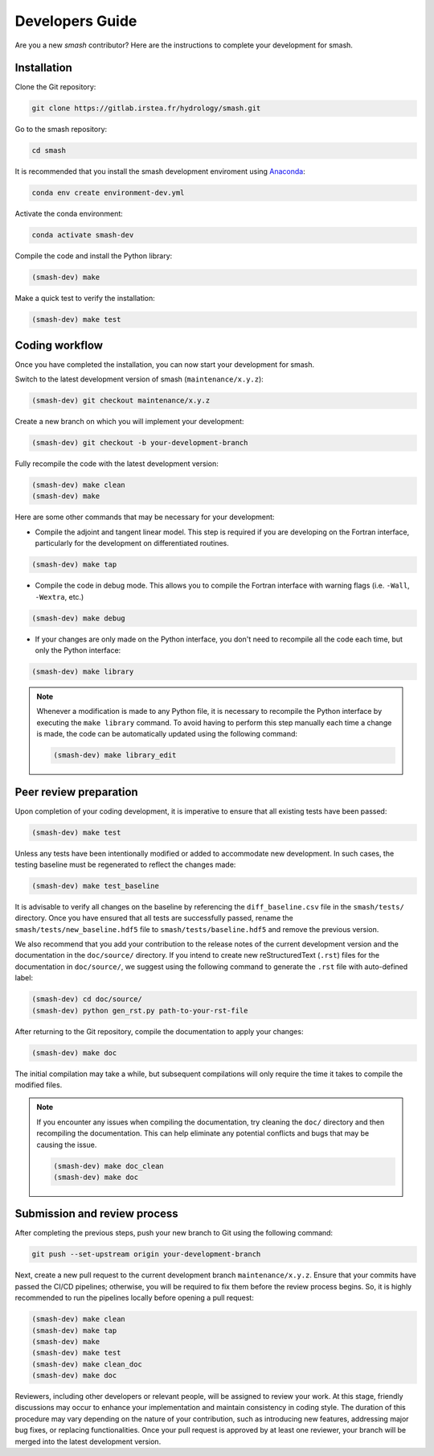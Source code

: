 .. _developers_guide:

================
Developers Guide
================

Are you a new `smash` contributor? Here are the instructions to complete your development for smash.

Installation
************

Clone the Git repository:

.. code-block:: none

    git clone https://gitlab.irstea.fr/hydrology/smash.git

Go to the smash repository:

.. code-block:: none

    cd smash

It is recommended that you install the smash development enviroment using `Anaconda <https://www.anaconda.com/>`__:

.. code-block:: none

    conda env create environment-dev.yml

Activate the conda environment:

.. code-block:: none

    conda activate smash-dev

Compile the code and install the Python library:

.. code-block:: none

    (smash-dev) make

Make a quick test to verify the installation:

.. code-block:: none

    (smash-dev) make test

Coding workflow
***************

Once you have completed the installation, you can now start your development for smash. 

Switch to the latest development version of smash (``maintenance/x.y.z``):

.. code-block:: none

    (smash-dev) git checkout maintenance/x.y.z

Create a new branch on which you will implement your development:

.. code-block:: none

    (smash-dev) git checkout -b your-development-branch

Fully recompile the code with the latest development version:

.. code-block:: none

    (smash-dev) make clean
    (smash-dev) make

Here are some other commands that may be necessary for your development:

- Compile the adjoint and tangent linear model. This step is required if you are developing on the Fortran interface, particularly for the development on differentiated routines.

.. code-block:: none

    (smash-dev) make tap

- Compile the code in debug mode. This allows you to compile the Fortran interface with warning flags (i.e. ``-Wall``, ``-Wextra``, etc.) 

.. code-block:: none

    (smash-dev) make debug

- If your changes are only made on the Python interface, you don't need to recompile all the code each time, but only the Python interface:

.. code-block:: none

    (smash-dev) make library

.. note::

    Whenever a modification is made to any Python file, it is necessary to recompile the Python interface by executing the ``make library`` command. 
    To avoid having to perform this step manually each time a change is made, the code can be automatically updated using the following command:

    .. code-block:: none

        (smash-dev) make library_edit


Peer review preparation
***********************

Upon completion of your coding development, it is imperative to ensure that all existing tests have been passed:

.. code-block:: none

    (smash-dev) make test

Unless any tests have been intentionally modified or added to accommodate new development. 
In such cases, the testing baseline must be regenerated to reflect the changes made:

.. code-block:: none

    (smash-dev) make test_baseline

It is advisable to verify all changes on the baseline by referencing the ``diff_baseline.csv`` file in the ``smash/tests/`` directory. 
Once you have ensured that all tests are successfully passed, rename the ``smash/tests/new_baseline.hdf5`` file to ``smash/tests/baseline.hdf5`` and remove the previous version.

We also recommend that you add your contribution to the release notes of the current development version and the documentation in the ``doc/source/`` directory. 
If you intend to create new reStructuredText (``.rst``) files for the documentation in ``doc/source/``, we suggest using the following command to generate the ``.rst`` file with auto-defined label:

.. code-block:: none

    (smash-dev) cd doc/source/
    (smash-dev) python gen_rst.py path-to-your-rst-file

After returning to the Git repository, compile the documentation to apply your changes:

.. code-block:: none

    (smash-dev) make doc

The initial compilation may take a while, but subsequent compilations will only require the time it takes to compile the modified files.

.. note::

    If you encounter any issues when compiling the documentation, try cleaning the ``doc/`` directory and then recompiling the documentation. 
    This can help eliminate any potential conflicts and bugs that may be causing the issue.

    .. code-block:: none

        (smash-dev) make doc_clean
        (smash-dev) make doc

Submission and review process
*****************************

After completing the previous steps, push your new branch to Git using the following command:

.. code-block:: none
    
    git push --set-upstream origin your-development-branch

Next, create a new pull request to the current development branch ``maintenance/x.y.z``. 
Ensure that your commits have passed the CI/CD pipelines; otherwise, you will be required to fix them before the review process begins.
So, it is highly recommended to run the pipelines locally before opening a pull request:

.. code-block:: none

        (smash-dev) make clean
        (smash-dev) make tap
        (smash-dev) make
        (smash-dev) make test
        (smash-dev) make clean_doc
        (smash-dev) make doc

Reviewers, including other developers or relevant people, will be assigned to review your work.
At this stage, friendly discussions may occur to enhance your implementation and maintain consistency in coding style. 
The duration of this procedure may vary depending on the nature of your contribution, such as introducing new features, addressing major bug fixes, or replacing functionalities. 
Once your pull request is approved by at least one reviewer, your branch will be merged into the latest development version.